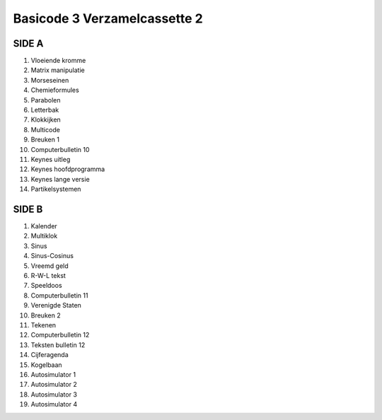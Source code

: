 Basicode 3 Verzamelcassette 2
=============================

SIDE A
------
1. Vloeiende kromme
2. Matrix manipulatie
3. Morseseinen
4. Chemieformules
5. Parabolen
6. Letterbak
7. Klokkijken
8. Multicode
9. Breuken 1
10. Computerbulletin 10
11. Keynes uitleg
12. Keynes hoofdprogramma
13. Keynes lange versie
14. Partikelsystemen

SIDE B
------
1. Kalender
2. Multiklok
3. Sinus
4. Sinus-Cosinus
5. Vreemd geld
6. R-W-L tekst
7. Speeldoos
8. Computerbulletin 11
9. Verenigde Staten
10. Breuken 2
11. Tekenen
12. Computerbulletin 12
13. Teksten bulletin 12
14. Cijferagenda
15. Kogelbaan
16. Autosimulator 1
17. Autosimulator 2
18. Autosimulator 3
19. Autosimulator 4
